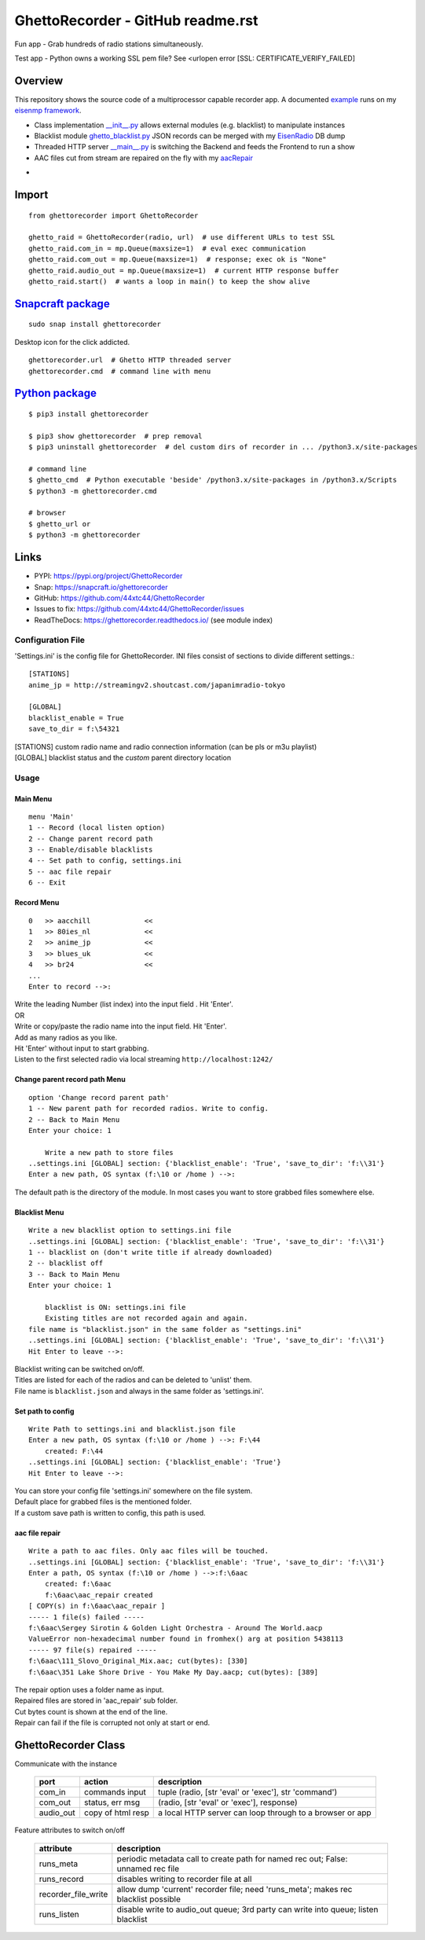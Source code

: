 GhettoRecorder - GitHub readme.rst
===================================
Fun app - Grab hundreds of radio stations simultaneously.

Test app - Python owns a working SSL pem file? See <urlopen error [SSL: CERTIFICATE_VERIFY_FAILED]

Overview
~~~~~~~~~
This repository shows the source code of a multiprocessor capable recorder app.
A documented `example <https://github.com/44xtc44/eisenmp_examples>`_ runs on my `eisenmp framework <https://github.com/44xtc44/eisenmp>`_.

* Class implementation `__init__.py <https://github.com/44xtc44/GhettoRecorder/blob/dev/ghettorecorder/__init__.py>`_ allows external modules (e.g. blacklist) to manipulate instances
* Blacklist module `ghetto_blacklist.py <https://github.com/44xtc44/GhettoRecorder/blob/dev/ghettorecorder/ghetto_blacklist.py>`_ JSON records can be merged with my `EisenRadio <https://github.com/44xtc44/EisenRadio>`_ DB dump
* Threaded HTTP server `__main__.py <https://github.com/44xtc44/GhettoRecorder/blob/dev/ghettorecorder/__main__.py>`_ is switching the Backend and feeds the Frontend to run a show
* AAC files cut from stream are repaired on the fly with my `aacRepair <https://github.com/44xtc44/aacRepair>`_

.. image:: ../ghetto_cmd.PNG
            :alt: menu options on command line
            :class: with-border
            :width: 609

-

.. image:: ../ghetto_py_http.PNG
            :alt: custom python multithreading http server
            :class: with-border
            :width: 609

Import
~~~~~~~~

::

    from ghettorecorder import GhettoRecorder

    ghetto_raid = GhettoRecorder(radio, url)  # use different URLs to test SSL
    ghetto_raid.com_in = mp.Queue(maxsize=1)  # eval exec communication
    ghetto_raid.com_out = mp.Queue(maxsize=1)  # response; exec ok is "None"
    ghetto_raid.audio_out = mp.Queue(maxsize=1)  # current HTTP response buffer
    ghetto_raid.start()  # wants a loop in main() to keep the show alive

`Snapcraft package <https://snapcraft.io/ghettorecorder>`_
~~~~~~~~~~~~~~~~~~~~~~~~~~~~~~~~~~~~~~~~~~~~~~~~~~~~~~~~~~~~

::

   sudo snap install ghettorecorder

.. image:: ./ghetto_url_no_rotation.png
            :alt: ghetto desktop icon
            :width: 46

Desktop icon for the click addicted.

::

   ghettorecorder.url  # Ghetto HTTP threaded server
   ghettorecorder.cmd  # command line with menu

`Python package <https://pypi.org/project/GhettoRecorder/>`_
~~~~~~~~~~~~~~~~~~~~~~~~~~~~~~~~~~~~~~~~~~~~~~~~~~~~~~~~~~~~~

::

   $ pip3 install ghettorecorder

   $ pip3 show ghettorecorder  # prep removal
   $ pip3 uninstall ghettorecorder  # del custom dirs of recorder in ... /python3.x/site-packages

   # command line
   $ ghetto_cmd  # Python executable 'beside' /python3.x/site-packages in /python3.x/Scripts
   $ python3 -m ghettorecorder.cmd

   # browser
   $ ghetto_url or
   $ python3 -m ghettorecorder


Links
~~~~~
* PYPI: https://pypi.org/project/GhettoRecorder
* Snap: https://snapcraft.io/ghettorecorder
* GitHub: https://github.com/44xtc44/GhettoRecorder
* Issues to fix: https://github.com/44xtc44/GhettoRecorder/issues
* ReadTheDocs: https://ghettorecorder.readthedocs.io/ (see module index)

Configuration File
------------------
'Settings.ini' is the config file for GhettoRecorder.
INI files consist of sections to divide different settings.::

    [STATIONS]
    anime_jp = http://streamingv2.shoutcast.com/japanimradio-tokyo

    [GLOBAL]
    blacklist_enable = True
    save_to_dir = f:\54321


|    [STATIONS] custom radio name and radio connection information (can be pls or m3u playlist)

|    [GLOBAL] blacklist status and the *custom* parent directory location

Usage
-----
Main Menu
^^^^^^^^^
::

    menu 'Main'
    1 -- Record (local listen option)
    2 -- Change parent record path
    3 -- Enable/disable blacklists
    4 -- Set path to config, settings.ini
    5 -- aac file repair
    6 -- Exit


Record Menu
^^^^^^^^^^^
::

    0 	>> aacchill             <<
    1 	>> 80ies_nl             <<
    2 	>> anime_jp             <<
    3 	>> blues_uk             <<
    4 	>> br24                 <<
    ...
    Enter to record -->:

| Write the leading Number (list index) into the input field . Hit 'Enter'.
| OR
| Write or copy/paste the radio name into the input field. Hit 'Enter'.
| Add as many radios as you like.
| Hit 'Enter' without input to start grabbing.
| Listen to the first selected radio via local streaming ``http://localhost:1242/``

Change parent record path Menu
^^^^^^^^^^^^^^^^^^^^^^^^^^^^^^
::

    option 'Change record parent path'
    1 -- New parent path for recorded radios. Write to config.
    2 -- Back to Main Menu
    Enter your choice: 1

        Write a new path to store files
    ..settings.ini [GLOBAL] section: {'blacklist_enable': 'True', 'save_to_dir': 'f:\\31'}
    Enter a new path, OS syntax (f:\10 or /home ) -->:

The default path is the directory of the module.
In most cases you want to store grabbed files somewhere else.

Blacklist Menu
^^^^^^^^^^^^^^
::

    Write a new blacklist option to settings.ini file
    ..settings.ini [GLOBAL] section: {'blacklist_enable': 'True', 'save_to_dir': 'f:\\31'}
    1 -- blacklist on (don't write title if already downloaded)
    2 -- blacklist off
    3 -- Back to Main Menu
    Enter your choice: 1

    	blacklist is ON: settings.ini file
    	Existing titles are not recorded again and again.
    file name is "blacklist.json" in the same folder as "settings.ini"
    ..settings.ini [GLOBAL] section: {'blacklist_enable': 'True', 'save_to_dir': 'f:\\31'}
    Hit Enter to leave -->:

| Blacklist writing can be switched on/off.
| Titles are listed for each of the radios and can be deleted to 'unlist' them.
| File name is ``blacklist.json`` and always in the same folder as 'settings.ini'.


Set path to config
^^^^^^^^^^^^^^^^^^
::

    Write Path to settings.ini and blacklist.json file
    Enter a new path, OS syntax (f:\10 or /home ) -->: F:\44
    	created: F:\44
    ..settings.ini [GLOBAL] section: {'blacklist_enable': 'True'}
    Hit Enter to leave -->:

| You can store your config file 'settings.ini' somewhere on the file system.
| Default place for grabbed files is the mentioned folder.
| If a custom save path is written to config, this path is used.


aac file repair
^^^^^^^^^^^^^^^
::

    Write a path to aac files. Only aac files will be touched.
    ..settings.ini [GLOBAL] section: {'blacklist_enable': 'True', 'save_to_dir': 'f:\\31'}
    Enter a path, OS syntax (f:\10 or /home ) -->:f:\6aac
    	created: f:\6aac
    	f:\6aac\aac_repair created
    [ COPY(s) in f:\6aac\aac_repair ]
    ----- 1 file(s) failed -----
    f:\6aac\Sergey Sirotin & Golden Light Orchestra - Around The World.aacp
    ValueError non-hexadecimal number found in fromhex() arg at position 5438113
    ----- 97 file(s) repaired -----
    f:\6aac\111_Slovo_Original_Mix.aac; cut(bytes): [330]
    f:\6aac\351 Lake Shore Drive - You Make My Day.aacp; cut(bytes): [389]

| The repair option uses a folder name as input.
| Repaired files are stored in 'aac_repair' sub folder.
| Cut bytes count is shown at the end of the line.
| Repair can fail if the file is corrupted not only at start or end.

GhettoRecorder Class
~~~~~~~~~~~~~~~~~~~~~~
Communicate with the instance

       ========= ================= =========================================================
       port      action            description
       ========= ================= =========================================================
       com_in    commands input    tuple (radio, [str 'eval' or 'exec'], str 'command')
       com_out   status, err msg   (radio, [str 'eval' or 'exec'], response)
       audio_out copy of html resp a local HTTP server can loop through to a browser or app
       ========= ================= =========================================================

Feature attributes to switch on/off

       ========================== ==================================================================================
       attribute                  description
       ========================== ==================================================================================
       runs_meta                  periodic metadata call to create path for named rec out; False: unnamed rec file
       runs_record                disables writing to recorder file at all
       recorder_file_write        allow dump 'current' recorder file; need 'runs_meta'; makes rec blacklist possible
       runs_listen                disable write to audio_out queue; 3rd party can write into queue; listen blacklist
       ========================== ==================================================================================
